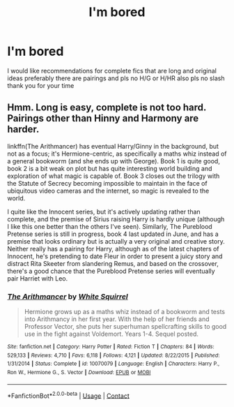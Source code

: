 #+TITLE: I'm bored

* I'm bored
:PROPERTIES:
:Author: SnooPaintings7685
:Score: 2
:DateUnix: 1598224156.0
:DateShort: 2020-Aug-24
:END:
I would like recommendations for complete fics that are long and original ideas preferably there are pairings and pls no H/G or H/HR also pls no slash thank you for your time


** Hmm. Long is easy, complete is not too hard. Pairings other than Hinny and Harmony are harder.

linkffn(The Arithmancer) has eventual Harry/Ginny in the background, but not as a focus; it's Hermione-centric, as specifically a maths whiz instead of a general bookworm (and she ends up with George). Book 1 is quite good, book 2 is a bit weak on plot but has quite interesting world building and exploration of what magic is capable of. Book 3 closes out the trilogy with the Statute of Secrecy becoming impossible to maintain in the face of ubiquitous video cameras and the internet, so magic is revealed to the world.

I quite like the Innocent series, but it's actively updating rather than complete, and the premise of Sirius raising Harry is hardly unique (although I like this one better than the others I've seen). Similarly, The Pureblood Pretense series is still in progress, book 4 last updated in June, and has a premise that looks ordinary but is actually a very original and creative story. Neither really has a pairing for Harry, although as of the latest chapters of Innocent, he's pretending to date Fleur in order to present a juicy story and distract Rita Skeeter from slandering Remus, and based on the crossover, there's a good chance that the Pureblood Pretense series will eventually pair Harriet with Leo.
:PROPERTIES:
:Author: thrawnca
:Score: 1
:DateUnix: 1598230796.0
:DateShort: 2020-Aug-24
:END:

*** [[https://www.fanfiction.net/s/10070079/1/][*/The Arithmancer/*]] by [[https://www.fanfiction.net/u/5339762/White-Squirrel][/White Squirrel/]]

#+begin_quote
  Hermione grows up as a maths whiz instead of a bookworm and tests into Arithmancy in her first year. With the help of her friends and Professor Vector, she puts her superhuman spellcrafting skills to good use in the fight against Voldemort. Years 1-4. Sequel posted.
#+end_quote

^{/Site/:} ^{fanfiction.net} ^{*|*} ^{/Category/:} ^{Harry} ^{Potter} ^{*|*} ^{/Rated/:} ^{Fiction} ^{T} ^{*|*} ^{/Chapters/:} ^{84} ^{*|*} ^{/Words/:} ^{529,133} ^{*|*} ^{/Reviews/:} ^{4,710} ^{*|*} ^{/Favs/:} ^{6,118} ^{*|*} ^{/Follows/:} ^{4,121} ^{*|*} ^{/Updated/:} ^{8/22/2015} ^{*|*} ^{/Published/:} ^{1/31/2014} ^{*|*} ^{/Status/:} ^{Complete} ^{*|*} ^{/id/:} ^{10070079} ^{*|*} ^{/Language/:} ^{English} ^{*|*} ^{/Characters/:} ^{Harry} ^{P.,} ^{Ron} ^{W.,} ^{Hermione} ^{G.,} ^{S.} ^{Vector} ^{*|*} ^{/Download/:} ^{[[http://www.ff2ebook.com/old/ffn-bot/index.php?id=10070079&source=ff&filetype=epub][EPUB]]} ^{or} ^{[[http://www.ff2ebook.com/old/ffn-bot/index.php?id=10070079&source=ff&filetype=mobi][MOBI]]}

--------------

*FanfictionBot*^{2.0.0-beta} | [[https://github.com/FanfictionBot/reddit-ffn-bot/wiki/Usage][Usage]] | [[https://www.reddit.com/message/compose?to=tusing][Contact]]
:PROPERTIES:
:Author: FanfictionBot
:Score: 1
:DateUnix: 1598230816.0
:DateShort: 2020-Aug-24
:END:
